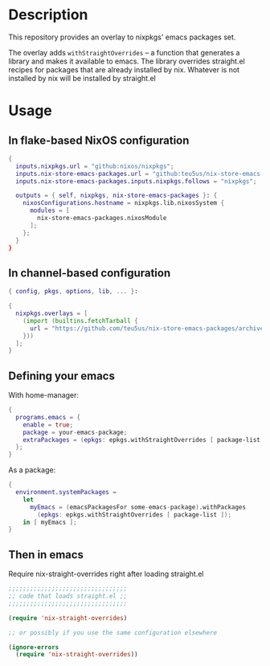 * Description

This repository provides an overlay to nixpkgs' emacs packages set.

The overlay adds ~withStraightOverrides~ -- a function that generates a library
and makes it available to emacs. The library overrides straight.el recipes for
packages that are already installed by nix. Whatever is not installed by nix
will be installed by straight.el

* Usage

** In flake-based NixOS configuration

#+begin_src nix
{
  inputs.nixpkgs.url = "github:nixos/nixpkgs";
  inputs.nix-store-emacs-packages.url = "github:teu5us/nix-store-emacs-packages";
  inputs.nix-store-emacs-packages.inputs.nixpkgs.follows = "nixpkgs";

  outputs = { self, nixpkgs, nix-store-emacs-packages }: {
    nixosConfigurations.hostname = nixpkgs.lib.nixosSystem {
      modules = [
        nix-store-emacs-packages.nixosModule
      ];
    };
  }
}
#+end_src

** In channel-based configuration

#+begin_src nix
{ config, pkgs, options, lib, ... }:

{
  nixpkgs.overlays = [
    (import (builtins.fetchTarball {
      url = "https://github.com/teu5us/nix-store-emacs-packages/archive/refs/heads/main.tar.gz";
    }))
  ];
}
#+end_src

** Defining your emacs

With home-manager:

#+begin_src nix
{
  programs.emacs = {
    enable = true;
    package = your-emacs-package;
    extraPackages = (epkgs: epkgs.withStraightOverrides [ package-list ]);
  };
}
#+end_src

As a package:

#+begin_src nix
{
  environment.systemPackages =
    let
      myEmacs = (emacsPackagesFor some-emacs-package).withPackages
        (epkgs: epkgs.withStraightOverrides [ package-list ]);
    in [ myEmacs ];
}
#+end_src

** Then in emacs

Require nix-straight-overrides right after loading straight.el

#+begin_src emacs-lisp
;;;;;;;;;;;;;;;;;;;;;;;;;;;;;;;;;
;; code that loads straight.el ;;
;;;;;;;;;;;;;;;;;;;;;;;;;;;;;;;;;

(require 'nix-straight-overrides)

;; or possibly if you use the same configuration elsewhere

(ignore-errors
  (require 'nix-straight-overrides))
#+end_src
